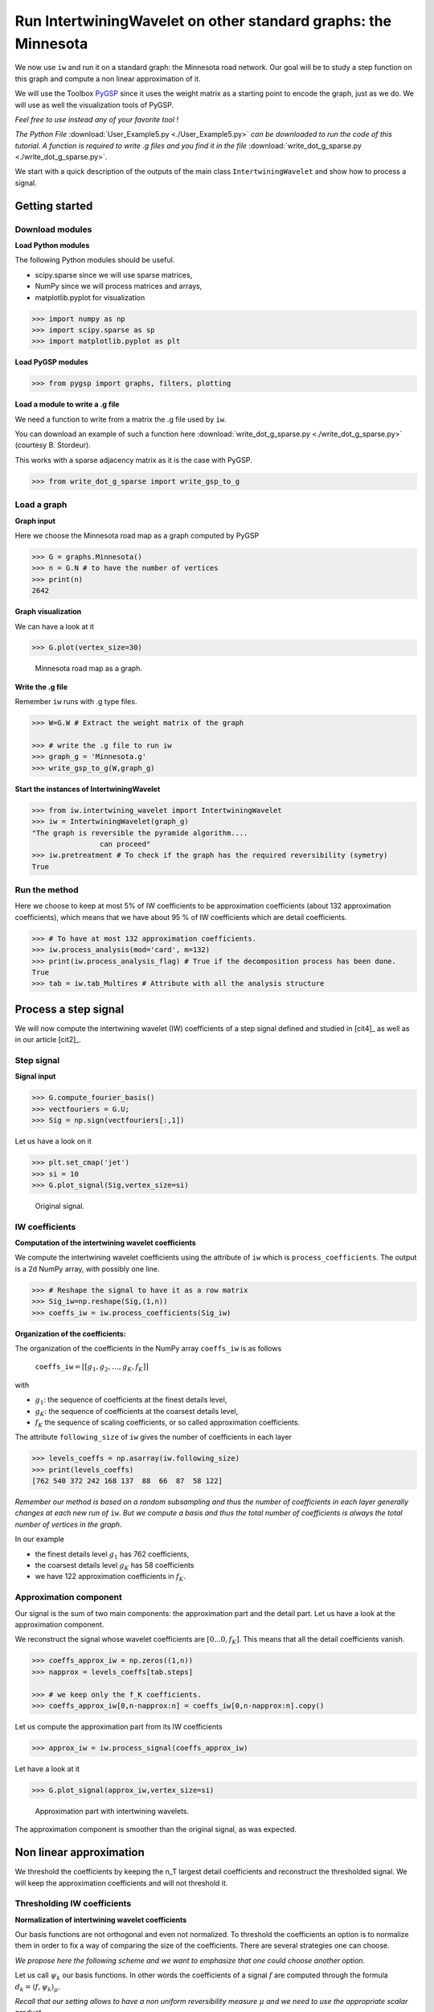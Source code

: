 
===============================================================
Run IntertwiningWavelet on other standard graphs: the Minnesota
===============================================================

We now use ``iw`` and run it on a standard graph: the Minnesota road network. Our goal will be to study a step function on this graph and compute a non linear approximation of it.

We will use the Toolbox `PyGSP <https://pygsp.readthedocs.io/en/stable/index.html>`_ since it uses the weight matrix as a starting point to encode the graph, just as we do. We will use as well the visualization tools of PyGSP. 

*Feel free to use instead any of your favorite tool !*

*The Python File* :download:`User_Example5.py <./User_Example5.py>` *can be downloaded to run the code of this tutorial. A function is required to write .g files and you find it in the file* :download:`write_dot_g_sparse.py <./write_dot_g_sparse.py>`.

We start with a quick description of the outputs of the main class ``IntertwiningWavelet`` and show how to process a signal.

Getting started
---------------

Download modules
================


**Load Python modules**

The following Python modules should be useful. 

- scipy.sparse since we will use sparse matrices, 
- NumPy since we will process matrices and arrays, 
- matplotlib.pyplot for visualization

.. code-block:: python

   >>> import numpy as np
   >>> import scipy.sparse as sp
   >>> import matplotlib.pyplot as plt

**Load PyGSP modules**

.. code-block:: python

   >>> from pygsp import graphs, filters, plotting

**Load a module to write a .g file**

We need a function to write from a matrix the .g file used by ``iw``. 

You can download an example of such a function here :download:`write_dot_g_sparse.py <./write_dot_g_sparse.py>` (courtesy B. Stordeur). 

This works with a sparse adjacency matrix as it is the case with PyGSP.

.. code-block:: python

   >>> from write_dot_g_sparse import write_gsp_to_g

Load a graph
============

**Graph input**

Here we choose the Minnesota road map as a graph computed by PyGSP

.. code-block:: python

   >>> G = graphs.Minnesota()
   >>> n = G.N # to have the number of vertices
   >>> print(n)
   2642	


**Graph visualization**

We can have a look at it

.. code-block:: python

   >>> G.plot(vertex_size=30)

.. figure:: ./images/Minnesota.png
	:scale: 50 %

	Minnesota road map as a graph.


**Write the .g file**

Remember ``iw`` runs with .g type files. 

.. code-block:: python

   >>> W=G.W # Extract the weight matrix of the graph    

   >>> # write the .g file to run iw	
   >>> graph_g = 'Minnesota.g'
   >>> write_gsp_to_g(W,graph_g)


**Start the instances of IntertwiningWavelet**

.. code-block:: python

   >>> from iw.intertwining_wavelet import IntertwiningWavelet
   >>> iw = IntertwiningWavelet(graph_g)
   "The graph is reversible the pyramide algorithm....
                   can proceed" 
   >>> iw.pretreatment # To check if the graph has the required reversibility (symetry)
   True



Run the method
==============

Here we choose to keep at most 5% of IW coefficients to be approximation coefficients (about 132 approximation coefficients), which means that we have about 95 % of IW coefficients which are detail coefficients.

.. code-block:: python

   >>> # To have at most 132 approximation coefficients.
   >>> iw.process_analysis(mod='card', m=132) 
   >>> print(iw.process_analysis_flag) # True if the decomposition process has been done.
   True
   >>> tab = iw.tab_Multires # Attribute with all the analysis structure

Process a step signal 
----------------------

We will now compute the intertwining wavelet (IW) coefficients of a step signal defined and studied in [cit4]_ as well as in our article [cit2]_.

Step signal
===========

**Signal input**

.. code-block:: python

	>>> G.compute_fourier_basis()
        >>> vectfouriers = G.U;
        >>> Sig = np.sign(vectfouriers[:,1])

Let us have a look on it

.. code-block:: python

	>>> plt.set_cmap('jet')
	>>> si = 10
	>>> G.plot_signal(Sig,vertex_size=si)



.. figure:: ./images/Signal_PC_Minnesota.png
	:scale: 80 %

	Original signal.

IW coefficients
===============

**Computation of the intertwining wavelet coefficients**

We compute the intertwining wavelet coefficients using the attribute of ``iw`` which is ``process_coefficients``. The output is a 2d NumPy array, with possibly one line.

.. code-block:: python
        
	>>> # Reshape the signal to have it as a row matrix
        >>> Sig_iw=np.reshape(Sig,(1,n))
	>>> coeffs_iw = iw.process_coefficients(Sig_iw)


**Organization of the coefficients:** 

The organization of the coefficients in the NumPy array ``coeffs_iw`` is as follows

	``coeffs_iw``:math:`=[[g_1,g_2,\dots,g_K,f_K]]` 

with 

- :math:`g_1`: the sequence of coefficients at the finest details level,  
- :math:`g_K`: the sequence of coefficients at the coarsest details level, 
- :math:`f_K` the sequence of scaling coefficients, or so called approximation coefficients.

The attribute ``following_size`` of ``iw`` gives the number of coefficients in each layer

.. code-block:: python

	>>> levels_coeffs = np.asarray(iw.following_size)
	>>> print(levels_coeffs)
        [762 540 372 242 168 137  88  66  87  58 122]

*Remember our method is based on a random subsampling and thus the number of coefficients in each layer generally changes at each new run of* ``iw``. *But we compute a basis and thus the total number of coefficients is always the total number of vertices in the graph.*
	

In our example 

- the finest details level :math:`g_1` has 762 coefficients, 
- the coarsest details level :math:`g_K` has 58 coefficients 
- we have 122 approximation coefficients in :math:`f_K`. 


Approximation component 
=======================

Our signal is the sum of two main components: the approximation part and the detail part. Let us have a look at the approximation component.


We reconstruct the signal whose wavelet coefficients are :math:`[0...0,f_K]`. This means that all the detail coefficients vanish.

.. code-block:: python

	>>> coeffs_approx_iw = np.zeros((1,n))
	>>> napprox = levels_coeffs[tab.steps]

	>>> # we keep only the f_K coefficients.
	>>> coeffs_approx_iw[0,n-napprox:n] = coeffs_iw[0,n-napprox:n].copy()


Let us compute the approximation part from its IW coefficients

.. code-block:: python

	>>> approx_iw = iw.process_signal(coeffs_approx_iw)

Let have a look at it

.. code-block:: python

	>>> G.plot_signal(approx_iw,vertex_size=si)


.. figure:: ./images/approx_PC_Minnesota.png
	:scale: 80 %

	Approximation part with intertwining wavelets.

The approximation component is smoother than the original signal, as was expected.

Non linear approximation
------------------------

We threshold the coefficients by keeping the n_T largest detail coefficients and reconstruct the thresholded signal. We will keep the approximation coefficients and will not threshold it.


Thresholding IW coefficients
============================

**Normalization of intertwining wavelet coefficients**

Our basis functions are not orthogonal and even not normalized. To threshold the coefficients an option is to normalize them in order to fix a way of comparing the size of the coefficients. There are several strategies one can choose. 

*We propose here the following scheme and we want to emphasize that one could choose another option.*

Let us call :math:`\psi_k` our basis functions. In other words the coefficients of a signal :math:`f` are computed through the formula :math:`d_k=\langle f,\psi_k\rangle_\mu`.

*Recall that our setting allows to have a non uniform reversibility measure* :math:`\mu` *and we need to use the appropriate scalar product* 

	:math:`\langle .,.\rangle_\mu:(f,g)\mapsto \sum\limits_{x=0}^{n-1}f(x)g(x)\mu(x)`. 


*But if the Laplacian matrix* :math:`L` *is as it is often the case symetric then the scalar product* :math:`\langle .,.\rangle_\mu` *is the canonical one.* 

Since the functions of our basis :math:`\{\psi_k,k\in [0,n-1]\}` are non orthogonal but a linear independent system we can compute a family of functions :math:`\widetilde{\psi_k}` such that for each :math:`k`, :math:`\langle \widetilde{\psi_k},\psi_k\rangle_\mu=1` and for each :math:`k\neq k'`, :math:`\langle \widetilde{\psi_k},\psi_{k'}\rangle_\mu=0`. This is called in general the dual system of the :math:`\{\psi_k,k\in [0,n-1]\}`. The signal :math:`f` is given by

	:math:`f =\sum\limits_k \langle f,\psi_k\rangle_\mu \widetilde{\psi_k}`

Our strategy is to compute :math:`\|\widetilde{\psi_\ell}\|^2_\mu=\langle \widetilde{\psi_\ell},\widetilde{\psi_\ell}\rangle_\mu`. 

*Then in a second step for each detail coefficient* :math:`d_\ell` *we will store* :math:`d_\ell\|\widetilde{\psi_\ell}\|_\mu` *and sort it. Since we will not threshold the approximation coefficients we do not normalize the approximation coefficients.*

This is processed through the following function. 

.. code-block:: python

	# to compute the mu-norm of the m first reconstruction functions
	def norm_psi_tilde(m,mu):  

	    # this matrix is the matrix of the iw-coefficients of the psi_tilde system 
    	    coeffs_dir = np.eye(m,n) 

    	    # (without the functions related to the approximation)
            
	    # compute the psi_tilde family 
            #(without the approximation reconstruction functions)
            psi_tilde = iw.process_signal(coeffs_dir) 
            
	    # compute the collection of norms of the psi_tilde vectors
            norm_psi_tilde = np.linalg.norm(psi_tilde*np.sqrt(mu),axis=1) 
	    
            return norm_psi_tilde

We apply this function and compute :math:`\|\widetilde{\psi_\ell}\|_\mu` for all detail functions (:math:`\ell=0,\dots,n-` ``napprox``).

.. code-block:: python

     >>> n = np.size(coeffs_iw) # This yields the total number of coefficients

     >>> # to get the sequence of coefficient's number by level
     >>> levels_coeffs = np.asarray(iw.following_size) 

     >>> # to get the number of approximation coefficients
     >>> napprox = levels_coeffs[tab.steps]  

     >>> # We want to compute all the norms of the detail functions 
     >>> m = n-napprox 

     >>> # iw gives the reversibility measure which is the uniform measure if L is symetric 

     >>> mu = np.asarray(iw.mu_initial) 

     >>> mu_r = np.reshape(mu,(1,n))/np.sum(mu) # we work with a row vector.
     >>> n_psi_tilde = norm_psi_tilde(m,mu_r)

Let us visualize it. We can see clearly that our functions are not normalized.

.. figure:: ./images/norms_detail_psitilde_Minnesota.png
	:scale: 50 %

	Norms :math:`\|\widetilde{\psi_\ell}\|_\mu` for all detail reconstruction functions.

Thresholded signal
==================

**Compute the thresholded signal**

We have now to compute :math:`d_\ell\|\widetilde{\psi_\ell}\|_\mu` and sort them before computing the thresholded signal. All of this is done using the following function.

.. code-block:: python

     def non_linear_iw(sig,nT,coeffs_iw,n_psi_tilde):
         n = np.size(coeffs_iw) # This yields the total number of coefficients

         # to get the sequence of coefficient's number
         levels_coeffs = np.asarray(iw.following_size)

         # to get the number of approximation coefficients  
         napprox = levels_coeffs[tab.steps] 
         
         # compute the number of the approximation coefficients
         m=n-napprox
    
         coeffs_iwT = coeffs_iw.copy()
         coeffs_iwn = coeffs_iwT[0,0:m].copy()*n_psi_tilde

         # we sort the detail coefficients    
         arg_iwT = np.argsort(np.abs(coeffs_iwn)) 

         # we keep only the nT largest detail coefficients
         coeffs_iwT[0,arg_iwT[0:m-nT]] = np.zeros((1,m-nT)) 
    
         # Reconstruct the signal
         sig_nT=iw.process_signal(coeffs_iwT) 
    
         return sig_nT

We now compute the signal with :math:`n_T` non vanishing detail coefficients and vizualize it. Here we compute this non linear approximation with about 15 % of the coefficients of the original signal. The non vanishing coefficients are for about 5% approximation coefficients and 10 % are detail coefficients.

.. code-block:: python

	>>> nT = 260
	>>> Sig_iw_nT = non_linear_iw(Sig_iw,nT,coeffs_iw,n_psi_tilde)
	>>> G.plot_signal(Sig_iw_nT,vertex_size=si)

.. figure:: ./images/Sig_nT_260_Minnesota.png
	:scale: 80 %

	Thresholded signal: only 260 detail coefficients from the IW coefficients of the original signal are kept.



Look at the error between the original signal and its non linear approximation

.. code-block:: python

	>>> G.plot_signal(np.abs(Sig_iw_nT-Sig_iw),vertex_size=si)

.. figure:: ./images/Sig_nT_260_error_Minnesota.png
	:scale: 80 %

References
----------

[cit1]_

[cit2]_

[cit4]_





